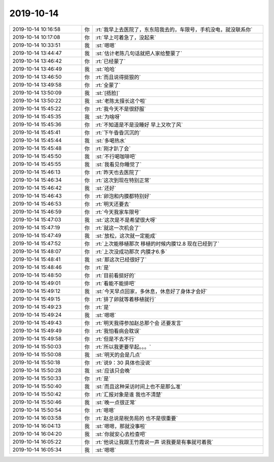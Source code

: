 2019-10-14
-------------

.. list-table::
   :widths: 25, 1, 60

   * - 2019-10-14 10:16:58
     - 你
     - :rt:`我早上去医院了，东东陪我去的，车限号，手机没电，就没联系你`
   * - 2019-10-14 10:17:08
     - 你
     - :rt:`早上可着急了，没起来`
   * - 2019-10-14 10:33:51
     - 我
     - :st:`嗯嗯`
   * - 2019-10-14 13:44:47
     - 我
     - :st:`估计老陈几句话就把人家给整蒙了`
   * - 2019-10-14 13:46:42
     - 你
     - :rt:`已经蒙了`
   * - 2019-10-14 13:46:49
     - 我
     - :st:`哈哈`
   * - 2019-10-14 13:46:50
     - 你
     - :rt:`而且说得挺狠的`
   * - 2019-10-14 13:49:58
     - 你
     - :rt:`全蒙了`
   * - 2019-10-14 13:50:09
     - 我
     - :st:`[捂脸]`
   * - 2019-10-14 13:50:22
     - 我
     - :st:`老陈太擅长这个啦`
   * - 2019-10-14 15:45:22
     - 你
     - :rt:`我今天不是很舒服`
   * - 2019-10-14 15:45:35
     - 我
     - :st:`为啥呀`
   * - 2019-10-14 15:45:36
     - 你
     - :rt:`不知道是不是没睡好 早上又吹了风`
   * - 2019-10-14 15:45:41
     - 你
     - :rt:`下午昏昏沉沉的`
   * - 2019-10-14 15:45:44
     - 我
     - :st:`多喝热水`
   * - 2019-10-14 15:45:48
     - 你
     - :rt:`刚才趴了会`
   * - 2019-10-14 15:45:50
     - 我
     - :st:`不行喝咖啡吧`
   * - 2019-10-14 15:45:55
     - 我
     - :st:`我看见你睡觉了`
   * - 2019-10-14 15:46:13
     - 你
     - :rt:`昨天也去医院了`
   * - 2019-10-14 15:46:34
     - 你
     - :rt:`这次到现在特别正常`
   * - 2019-10-14 15:46:42
     - 我
     - :st:`还好`
   * - 2019-10-14 15:46:43
     - 你
     - :rt:`卵泡和内膜都特别好`
   * - 2019-10-14 15:46:53
     - 你
     - :rt:`明天还要去`
   * - 2019-10-14 15:46:59
     - 你
     - :rt:`今天我家车限号`
   * - 2019-10-14 15:47:03
     - 我
     - :st:`这次是不是希望很大呀`
   * - 2019-10-14 15:47:19
     - 你
     - :rt:`就这一次机会了`
   * - 2019-10-14 15:47:49
     - 我
     - :st:`放松，这次就一定能成`
   * - 2019-10-14 15:47:52
     - 你
     - :rt:`上次能移植那次 移植的时候内膜12.8 现在已经到了`
   * - 2019-10-14 15:48:07
     - 你
     - :rt:`上次没成功那次 内膜才6.多`
   * - 2019-10-14 15:48:41
     - 我
     - :st:`那这次已经很好了`
   * - 2019-10-14 15:48:46
     - 你
     - :rt:`是`
   * - 2019-10-14 15:48:50
     - 你
     - :rt:`目前看挺好的`
   * - 2019-10-14 15:49:01
     - 你
     - :rt:`看能不能排吧`
   * - 2019-10-14 15:49:12
     - 我
     - :st:`今天早点回家，多休息，休息好了身体才会好`
   * - 2019-10-14 15:49:15
     - 你
     - :rt:`排了卵就等着移植就行`
   * - 2019-10-14 15:49:23
     - 你
     - :rt:`是`
   * - 2019-10-14 15:49:24
     - 我
     - :st:`嗯嗯`
   * - 2019-10-14 15:49:43
     - 你
     - :rt:`明天我得参加赵总那个会 还要发言`
   * - 2019-10-14 15:49:49
     - 你
     - :rt:`我怕看病会耽误`
   * - 2019-10-14 15:49:58
     - 你
     - :rt:`但是不去不行`
   * - 2019-10-14 15:50:03
     - 你
     - :rt:`所以我更要早起。。。`
   * - 2019-10-14 15:50:08
     - 我
     - :st:`明天的会是几点`
   * - 2019-10-14 15:50:18
     - 你
     - :rt:`说9：30 具体也没说`
   * - 2019-10-14 15:50:28
     - 我
     - :st:`应该只会晚`
   * - 2019-10-14 15:50:33
     - 你
     - :rt:`是`
   * - 2019-10-14 15:50:40
     - 我
     - :st:`而且这种采访时间上也不是那么准`
   * - 2019-10-14 15:50:42
     - 你
     - :rt:`汇报对象是谁 我也不清楚`
   * - 2019-10-14 15:50:46
     - 我
     - :st:`晚一点很正常`
   * - 2019-10-14 15:50:54
     - 你
     - :rt:`嗯嗯`
   * - 2019-10-14 16:03:58
     - 你
     - :rt:`赵总说是税务局的 也不是很重要`
   * - 2019-10-14 16:04:13
     - 我
     - :st:`嗯嗯，那就没事啦`
   * - 2019-10-14 16:04:20
     - 我
     - :st:`你就安心去检查吧`
   * - 2019-10-14 16:05:22
     - 你
     - :rt:`他说让我跟王竹霞说一声 说我要是有事就可着我`
   * - 2019-10-14 16:05:34
     - 我
     - :st:`嗯嗯`